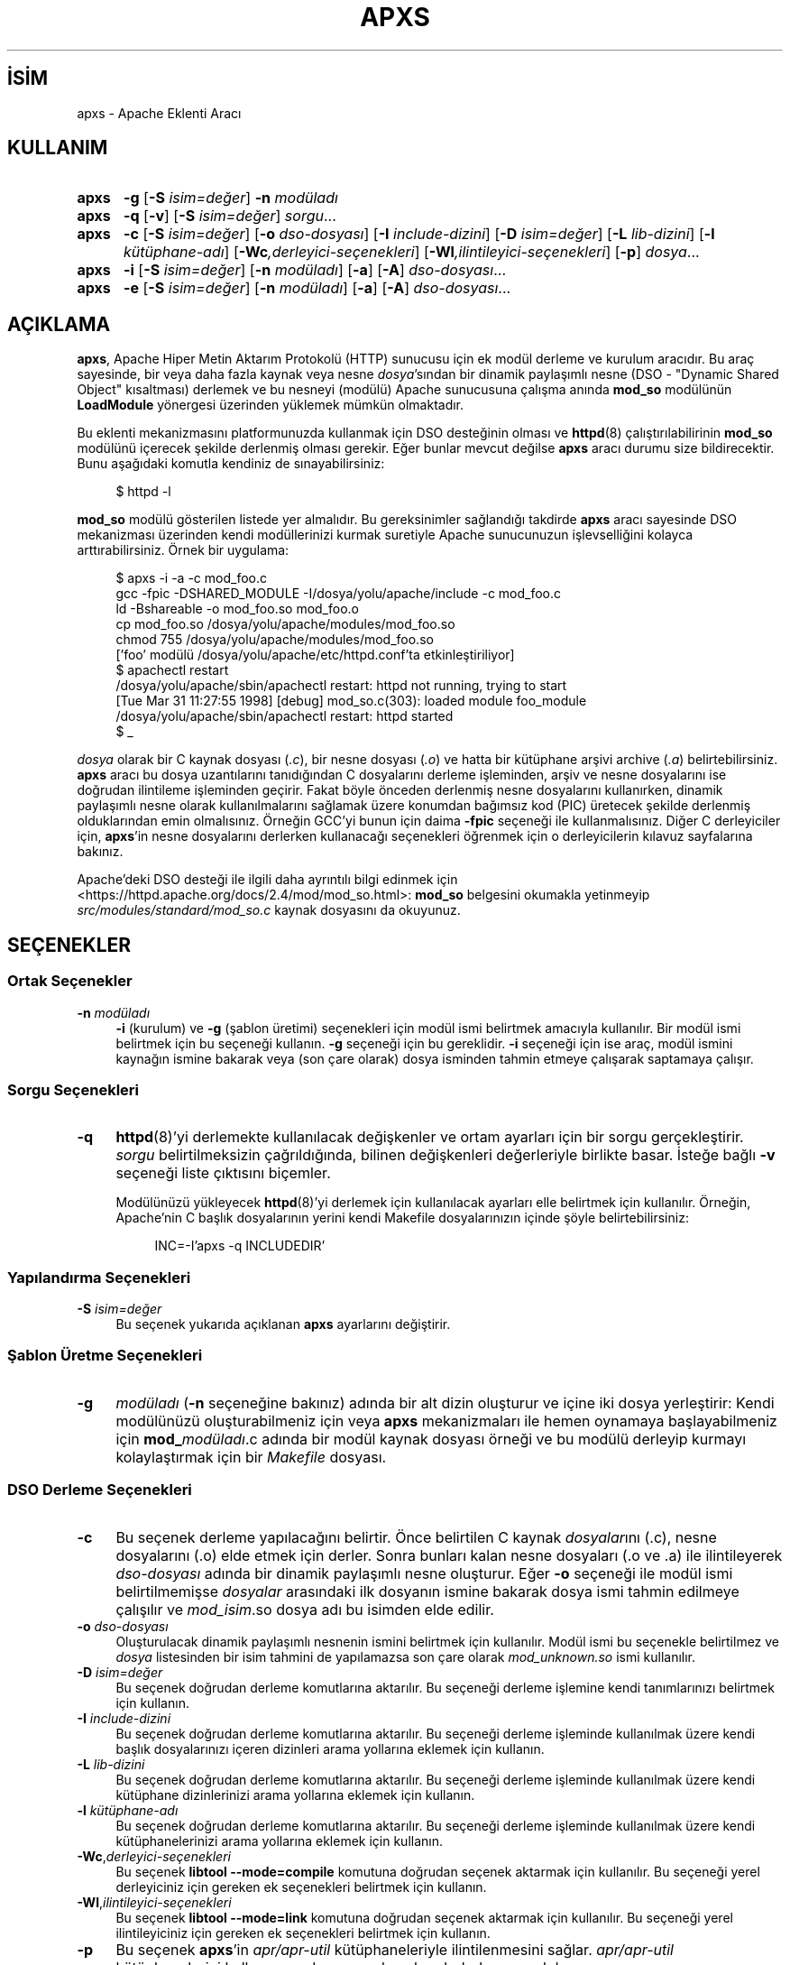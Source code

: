 .ig
 * Bu kılavuz sayfası Türkçe Linux Belgelendirme Projesi (TLBP) tarafından
 * XML belgelerden derlenmiş olup manpages-tr paketinin parçasıdır:
 * https://github.com/TLBP/manpages-tr
 *
 * Özgün Belgenin Lisans ve Telif Hakkı bilgileri:
 *
 * Licensed to the Apache Software Foundation (ASF) under one or more
 * contributor license agreements.  See the NOTICE file distributed with
 * this work for additional information regarding copyright ownership.
 * The ASF licenses this file to You under the Apache License, Version 2.0
 * (the "License"); you may not use this file except in compliance with
 * the License.  You may obtain a copy of the License at
 *
 *    http://www.apache.org/licenses/LICENSE-2.0
 *
 * Unless required by applicable law or agreed to in writing, software
 * distributed under the License is distributed on an "AS IS" BASIS,
 * WITHOUT WARRANTIES OR CONDITIONS OF ANY KIND, either express or implied.
 * See the License for the specific language governing permissions and
 * limitations under the License.
..
.\" Derlenme zamanı: 2022-11-18T11:59:28+03:00
.TH "APXS" 1 "28 Şubat 2022" "Apache HTTP Sunucusu 2.4.53" "Kullanıcı Komutları"
.\" Sözcükleri ilgisiz yerlerden bölme (disable hyphenation)
.nh
.\" Sözcükleri yayma, sadece sola yanaştır (disable justification)
.ad l
.PD 0
.SH İSİM
apxs - Apache Eklenti Aracı
.sp
.SH KULLANIM
.IP \fBapxs\fR 5
\fB-g\fR [\fB-S\fR \fIisim=değer\fR] \fB-n\fR \fImodüladı\fR
.IP \fBapxs\fR 5
\fB-q\fR [\fB-v\fR] [\fB-S\fR \fIisim=değer\fR] \fIsorgu\fR...
.IP \fBapxs\fR 5
\fB-c\fR [\fB-S\fR \fIisim=değer\fR] [\fB-o\fR \fIdso-dosyası\fR] [\fB-I\fR \fIinclude-dizini\fR] [\fB-D\fR \fIisim=değer\fR] [\fB-L\fR \fIlib-dizini\fR] [\fB-l\fR \fIkütüphane-adı\fR] [\fB-Wc\fR\fI,derleyici-seçenekleri\fR] [\fB-Wl\fR\fI,ilintileyici-seçenekleri\fR] [\fB-p\fR] \fIdosya\fR...
.IP \fBapxs\fR 5
\fB-i\fR [\fB-S\fR \fIisim=değer\fR] [\fB-n\fR \fImodüladı\fR] [\fB-a\fR] [\fB-A\fR] \fIdso-dosyası\fR...
.IP \fBapxs\fR 5
\fB-e\fR [\fB-S\fR \fIisim=değer\fR] [\fB-n\fR \fImodüladı\fR] [\fB-a\fR] [\fB-A\fR] \fIdso-dosyası\fR...
.sp
.PP
.sp
.SH "AÇIKLAMA"
\fBapxs\fR, Apache Hiper Metin Aktarım Protokolü (HTTP) sunucusu için ek modül derleme ve kurulum aracıdır. Bu araç sayesinde, bir veya daha fazla kaynak veya nesne \fIdosya\fR’sından bir dinamik paylaşımlı nesne (DSO - "Dynamic Shared Object" kısaltması) derlemek ve bu nesneyi (modülü) Apache sunucusuna çalışma anında \fBmod_so\fR modülünün \fBLoadModule\fR yönergesi üzerinden yüklemek mümkün olmaktadır.
.sp
Bu eklenti mekanizmasını platformunuzda kullanmak için DSO desteğinin olması ve \fBhttpd\fR(8) çalıştırılabilirinin \fBmod_so\fR modülünü içerecek şekilde derlenmiş olması gerekir. Eğer bunlar mevcut değilse \fBapxs\fR aracı durumu size bildirecektir. Bunu aşağıdaki komutla kendiniz de sınayabilirsiniz:
.sp
.RS 4
.nf
$ httpd -l
.fi
.sp
.RE
\fBmod_so\fR modülü gösterilen listede yer almalıdır. Bu gereksinimler sağlandığı takdirde \fBapxs\fR aracı sayesinde DSO mekanizması üzerinden kendi modüllerinizi kurmak suretiyle Apache sunucunuzun işlevselliğini kolayca arttırabilirsiniz. Örnek bir uygulama:
.sp
.RS 4
.nf
$ apxs -i -a -c mod_foo.c
gcc -fpic -DSHARED_MODULE -I/dosya/yolu/apache/include -c mod_foo.c
ld -Bshareable -o mod_foo.so mod_foo.o
cp mod_foo.so /dosya/yolu/apache/modules/mod_foo.so
chmod 755 /dosya/yolu/apache/modules/mod_foo.so
[’foo’ modülü /dosya/yolu/apache/etc/httpd.conf’ta etkinleştiriliyor]
$ apachectl restart
/dosya/yolu/apache/sbin/apachectl restart: httpd not running, trying to start
[Tue Mar 31 11:27:55 1998] [debug] mod_so.c(303): loaded module foo_module
/dosya/yolu/apache/sbin/apachectl restart: httpd started
$ _
.fi
.sp
.RE
\fIdosya\fR olarak bir C kaynak dosyası (\fI.c\fR), bir nesne dosyası (\fI.o\fR) ve hatta bir kütüphane arşivi archive (\fI.a\fR) belirtebilirsiniz. \fBapxs\fR aracı bu dosya uzantılarını tanıdığından C dosyalarını derleme işleminden, arşiv ve nesne dosyalarını ise doğrudan ilintileme işleminden geçirir. Fakat böyle önceden derlenmiş nesne dosyalarını kullanırken, dinamik paylaşımlı nesne olarak kullanılmalarını sağlamak üzere konumdan bağımsız kod (PIC) üretecek şekilde derlenmiş olduklarından emin olmalısınız. Örneğin GCC’yi bunun için daima \fB-fpic\fR seçeneği ile kullanmalısınız. Diğer C derleyiciler için, \fBapxs\fR’in nesne dosyalarını derlerken kullanacağı seçenekleri öğrenmek için o derleyicilerin kılavuz sayfalarına bakınız.
.sp
Apache’deki DSO desteği ile ilgili daha ayrıntılı bilgi edinmek için <https://httpd.apache.org/docs/2.4/mod/mod_so.html>: \fBmod_so\fR belgesini okumakla yetinmeyip \fIsrc/modules/standard/mod_so.c\fR kaynak dosyasını da okuyunuz.
.sp
.SH "SEÇENEKLER"
.SS "Ortak Seçenekler"
.TP 4
\fB-n\fR \fImodüladı\fR
\fB-i\fR (kurulum) ve \fB-g\fR (şablon üretimi) seçenekleri için modül ismi belirtmek amacıyla kullanılır. Bir modül ismi belirtmek için bu seçeneği kullanın. \fB-g\fR seçeneği için bu gereklidir. \fB-i\fR seçeneği için ise araç, modül ismini kaynağın ismine bakarak veya (son çare olarak) dosya isminden tahmin etmeye çalışarak saptamaya çalışır.
.sp
.PP
.sp
.SS "Sorgu Seçenekleri"
.TP 4
\fB-q\fR
\fBhttpd\fR(8)’yi derlemekte kullanılacak değişkenler ve ortam ayarları için bir sorgu gerçekleştirir. \fIsorgu\fR belirtilmeksizin çağrıldığında, bilinen değişkenleri değerleriyle birlikte basar. İsteğe bağlı \fB-v\fR seçeneği liste çıktısını biçemler.
.sp
Modülünüzü yükleyecek \fBhttpd\fR(8)’yi derlemek için kullanılacak ayarları elle belirtmek için kullanılır. Örneğin, Apache’nin C başlık dosyalarının yerini kendi Makefile dosyalarınızın içinde şöyle belirtebilirsiniz:
.sp
.RS 4
.RS 4
.nf
INC=-I’apxs -q INCLUDEDIR’
.fi
.sp
.RE
.RE
.IP
.sp
.PP
.sp
.SS "Yapılandırma Seçenekleri"
.TP 4
\fB-S\fR \fIisim=değer\fR
Bu seçenek yukarıda açıklanan \fBapxs\fR ayarlarını değiştirir.
.sp
.PP
.sp
.SS "Şablon Üretme Seçenekleri"
.TP 4
\fB-g\fR
\fImodüladı\fR (\fB-n\fR seçeneğine bakınız) adında bir alt dizin oluşturur ve içine iki dosya yerleştirir: Kendi modülünüzü oluşturabilmeniz için veya \fBapxs\fR mekanizmaları ile hemen oynamaya başlayabilmeniz için \fBmod_\fImodüladı\fR.c\fR adında bir modül kaynak dosyası örneği ve bu modülü derleyip kurmayı kolaylaştırmak için bir \fIMakefile\fR dosyası.
.sp
.PP
.sp
.SS "DSO Derleme Seçenekleri"
.TP 4
\fB-c\fR
Bu seçenek derleme yapılacağını belirtir. Önce belirtilen C kaynak \fIdosyalar\fRını (.c), nesne dosyalarını (.o) elde etmek için derler. Sonra bunları kalan nesne dosyaları (.o ve .a) ile ilintileyerek \fIdso-dosyası\fR adında bir dinamik paylaşımlı nesne oluşturur. Eğer \fB-o\fR seçeneği ile modül ismi belirtilmemişse \fIdosyalar\fR arasındaki ilk dosyanın ismine bakarak dosya ismi tahmin edilmeye çalışılır ve \fImod_\fIisim\fR.so\fR dosya adı bu isimden elde edilir.
.sp
.TP 4
\fB-o\fR \fIdso-dosyası\fR
Oluşturulacak dinamik paylaşımlı nesnenin ismini belirtmek için kullanılır. Modül ismi bu seçenekle belirtilmez ve \fIdosya\fR listesinden bir isim tahmini de yapılamazsa son çare olarak \fImod_unknown.so\fR ismi kullanılır.
.sp
.TP 4
\fB-D\fR \fIisim=değer\fR
Bu seçenek doğrudan derleme komutlarına aktarılır. Bu seçeneği derleme işlemine kendi tanımlarınızı belirtmek için kullanın.
.sp
.TP 4
\fB-I\fR \fIinclude-dizini\fR
Bu seçenek doğrudan derleme komutlarına aktarılır. Bu seçeneği derleme işleminde kullanılmak üzere kendi başlık dosyalarınızı içeren dizinleri arama yollarına eklemek için kullanın.
.sp
.TP 4
\fB-L\fR \fIlib-dizini\fR
Bu seçenek doğrudan derleme komutlarına aktarılır. Bu seçeneği derleme işleminde kullanılmak üzere kendi kütüphane dizinlerinizi arama yollarına eklemek için kullanın.
.sp
.TP 4
\fB-l\fR \fIkütüphane-adı\fR
Bu seçenek doğrudan derleme komutlarına aktarılır. Bu seçeneği derleme işleminde kullanılmak üzere kendi kütüphanelerinizi arama yollarına eklemek için kullanın.
.sp
.TP 4
\fB-Wc\fR,\fIderleyici-seçenekleri\fR
Bu seçenek \fBlibtool --mode=compile\fR komutuna doğrudan seçenek aktarmak için kullanılır. Bu seçeneği yerel derleyiciniz için gereken ek seçenekleri belirtmek için kullanın.
.sp
.TP 4
\fB-Wl\fR,\fIilintileyici-seçenekleri\fR
Bu seçenek \fBlibtool --mode=link\fR komutuna doğrudan seçenek aktarmak için kullanılır. Bu seçeneği yerel ilintileyiciniz için gereken ek seçenekleri belirtmek için kullanın.
.sp
.TP 4
\fB-p\fR
Bu seçenek \fBapxs\fR’in \fIapr/apr-util\fR kütüphaneleriyle ilintilenmesini sağlar. \fIapr/apr-util\fR kütüphanelerini kullanan yardımcı uygulamaları derlerken yararlıdır.
.sp
.PP
.sp
.SS "DSO Kurulum ve Yapılandırma Seçenekleri"
.TP 4
\fB-i\fR
Kurulum işlemini belirtir ve dinamik olarak paylaşımlı nesneleri sunucunun \fImodules\fR dizinine kurar.
.sp
.TP 4
\fB-a\fR
İlgili \fBLoadModule\fR satırını Apache’nin \fIhttpd.conf\fR yapılandırma dosyasına otomatik olarak ekleyerek veya böyle bir satır varsa bunu etkin kılarak modülü etkinleştirir.
.sp
.TP 4
\fB-A\fR
\fBLoadModule\fR yönergesini daha sonra etkinleştirmek üzere satırın başına bir diyez imi (\fB#\fR) yerleştirmesi dışında \fB-a\fR seçeneği ile aynıdır.
.sp
.TP 4
\fB-e\fR
Modülü kurmaya çalışmaksızın Apache’nin \fIhttpd.conf\fR yapılandırma dosyasını \fB-i\fR işlemine benzer şekilde \fB-a\fR ve \fB-A\fR seçenekleri ile düzenleme işlemini belirtir.
.sp
.PP
.sp
.sp
.SH "ÖRNEKLER"
Apache’nin sunucu işlevselliğini genişletmek amacıyla kullanacağınız \fImod_foo.c\fR adında bir Apache modülünüz olduğunu varsayalım. Öncelikle, C kaynak dosyasını, Apache sunucusuna çalışma anında yüklenmeye uygun bir paylaşımlı nesne olarak derlemeniz gerekir. Bunu sağlamak için şu komutları vermelisiniz:
.sp
.RS 4
.nf
$ apxs -c mod_foo.c
/dosya/yolu/libtool --mode=compile gcc ... -c mod_foo.c
/dosya/yolu/libtool --mode=link gcc ... -o mod_foo.la mod_foo.slo
$ _
.fi
.sp
.RE
Bundan sonra, Apache yapılandırmanızın bu paylaşımlı nesneyi yüklemek için bir \fBLoadModule\fR yönergesi içermesini sağlamalısınız. \fBapxs\fR bu adımı basitleştirmek amacıyla, paylaşımlı nesneyi sunucunun \fImodules\fR dizinine otomatik olarak kurmak ve \fIhttpd.conf\fR dosyasını buna uygun olarak güncellemek için bir yol sağlar. Bu sonuç şöyle elde edilebilir:
.sp
.RS 4
.nf
$ apxs -i -a mod_foo.la
/dosya/yolu/instdso.sh mod_foo.la /path/to/apache/modules
/dosya/yolu/libtool --mode=install cp mod_foo.la /dosya/yolu/apache/modules
\&...
chmod 755 /dosya/yolu/apache/modules/mod_foo.so
[’foo’ modülü /dosya/yolu/apache/conf/httpd.conf’da etkinleştiriliyor]
$ _
.fi
.sp
.RE
Yapılandıma dosyasına (eğer yoksa) şu satır eklenir:
.sp
.RS 4
.nf
LoadModule foo_module modules/mod_foo.so
.fi
.sp
.RE
Bunu öntanımlı olarak iptal etmek isterseniz \fB-A\fR seçeneğini kullanmanız gerekir:
.sp
.RS 4
.nf
$ apxs -i -A mod_foo.c
.fi
.sp
.RE
\fBapxs\fR mekanizmalarını hızlıca denemek için örnek bir Apache modül şablonunu ve bir Makefile dosyasını şöyle oluşturabilirsiniz:
.sp
.RS 4
.nf
$ apxs -g -n foo
Creating [DIR]  foo
Creating [FILE] foo/Makefile
Creating [FILE] foo/modules.mk
Creating [FILE] foo/mod_foo.c
Creating [FILE] foo/.deps
$ _
.fi
.sp
.RE
Ardından bu örnek modülü bir paylaşımlı nesne olarak derleyip Apache sunucusuna yükleyebilirsiniz:
.sp
.RS 4
.nf
$ cd foo
$ make all reload
apxs -c mod_foo.c
/dosya/yolu/libtool --mode=compile gcc ... -c mod_foo.c
/dosya/yolu/libtool --mode=link gcc ... -o mod_foo.la mod_foo.slo
apxs -i -a -n "foo" mod_foo.la
/dosya/yolu/instdso.sh mod_foo.la /dosya/yolu/apache/modules
/dosya/yolu/libtool --mode=install cp mod_foo.la /dosya/yolu/apache/modules
\&...
chmod 755 /dosya/yolu/apache/modules/mod_foo.so
[’foo’ modülü /dosya/yolu/apache/conf/httpd.conf’ta etkinleştiriliyor]
apachectl restart
/dosya/yolu/apache/sbin/apachectl restart: httpd not running, trying to start
chmod 755 /dosya/yolu/apache/modules/mod_foo.so
[’foo’ modülü /dosya/yolu/apache/etc/httpd.conf’ta etkinleştiriliyor]
apachectl restart
/dosya/yolu/apache/sbin/apachectl restart: httpd not running, trying to start
[Tue Mar 31 11:27:55 1998] [debug] mod_so.c(303): loaded module foo_module
/dosya/yolu/apache/sbin/apachectl restart: httpd started
$ _
.fi
.sp
.RE
.sp
.SH "ÇEVİREN"
© 2022 Nilgün Belma Bugüner
.br
Bu çeviri özgür yazılımdır: Yasaların izin verdiği ölçüde HİÇBİR GARANTİ YOKTUR.
.br
Lütfen, çeviri ile ilgili bildirimde bulunmak veya çeviri yapmak için https://github.com/TLBP/manpages-tr/issues adresinde "New Issue" düğmesine tıklayıp yeni bir konu açınız ve isteğinizi belirtiniz.
.sp
